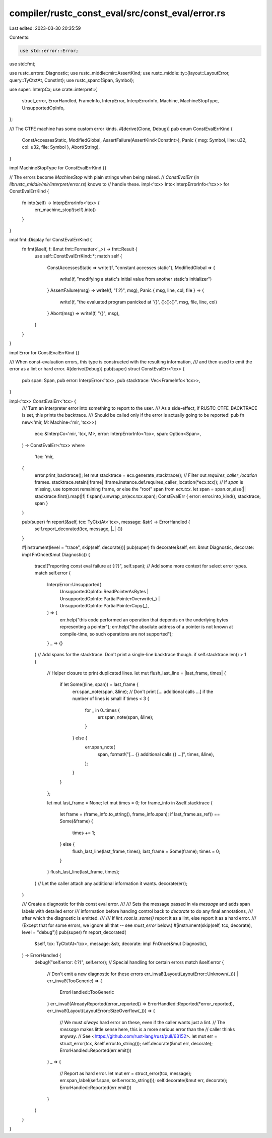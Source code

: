 compiler/rustc_const_eval/src/const_eval/error.rs
=================================================

Last edited: 2023-03-30 20:35:59

Contents:

.. code-block:: rs

    use std::error::Error;
use std::fmt;

use rustc_errors::Diagnostic;
use rustc_middle::mir::AssertKind;
use rustc_middle::ty::{layout::LayoutError, query::TyCtxtAt, ConstInt};
use rustc_span::{Span, Symbol};

use super::InterpCx;
use crate::interpret::{
    struct_error, ErrorHandled, FrameInfo, InterpError, InterpErrorInfo, Machine, MachineStopType,
    UnsupportedOpInfo,
};

/// The CTFE machine has some custom error kinds.
#[derive(Clone, Debug)]
pub enum ConstEvalErrKind {
    ConstAccessesStatic,
    ModifiedGlobal,
    AssertFailure(AssertKind<ConstInt>),
    Panic { msg: Symbol, line: u32, col: u32, file: Symbol },
    Abort(String),
}

impl MachineStopType for ConstEvalErrKind {}

// The errors become `MachineStop` with plain strings when being raised.
// `ConstEvalErr` (in `librustc_middle/mir/interpret/error.rs`) knows to
// handle these.
impl<'tcx> Into<InterpErrorInfo<'tcx>> for ConstEvalErrKind {
    fn into(self) -> InterpErrorInfo<'tcx> {
        err_machine_stop!(self).into()
    }
}

impl fmt::Display for ConstEvalErrKind {
    fn fmt(&self, f: &mut fmt::Formatter<'_>) -> fmt::Result {
        use self::ConstEvalErrKind::*;
        match self {
            ConstAccessesStatic => write!(f, "constant accesses static"),
            ModifiedGlobal => {
                write!(f, "modifying a static's initial value from another static's initializer")
            }
            AssertFailure(msg) => write!(f, "{:?}", msg),
            Panic { msg, line, col, file } => {
                write!(f, "the evaluated program panicked at '{}', {}:{}:{}", msg, file, line, col)
            }
            Abort(msg) => write!(f, "{}", msg),
        }
    }
}

impl Error for ConstEvalErrKind {}

/// When const-evaluation errors, this type is constructed with the resulting information,
/// and then used to emit the error as a lint or hard error.
#[derive(Debug)]
pub(super) struct ConstEvalErr<'tcx> {
    pub span: Span,
    pub error: InterpError<'tcx>,
    pub stacktrace: Vec<FrameInfo<'tcx>>,
}

impl<'tcx> ConstEvalErr<'tcx> {
    /// Turn an interpreter error into something to report to the user.
    /// As a side-effect, if RUSTC_CTFE_BACKTRACE is set, this prints the backtrace.
    /// Should be called only if the error is actually going to be reported!
    pub fn new<'mir, M: Machine<'mir, 'tcx>>(
        ecx: &InterpCx<'mir, 'tcx, M>,
        error: InterpErrorInfo<'tcx>,
        span: Option<Span>,
    ) -> ConstEvalErr<'tcx>
    where
        'tcx: 'mir,
    {
        error.print_backtrace();
        let mut stacktrace = ecx.generate_stacktrace();
        // Filter out `requires_caller_location` frames.
        stacktrace.retain(|frame| !frame.instance.def.requires_caller_location(*ecx.tcx));
        // If `span` is missing, use topmost remaining frame, or else the "root" span from `ecx.tcx`.
        let span = span.or_else(|| stacktrace.first().map(|f| f.span)).unwrap_or(ecx.tcx.span);
        ConstEvalErr { error: error.into_kind(), stacktrace, span }
    }

    pub(super) fn report(&self, tcx: TyCtxtAt<'tcx>, message: &str) -> ErrorHandled {
        self.report_decorated(tcx, message, |_| {})
    }

    #[instrument(level = "trace", skip(self, decorate))]
    pub(super) fn decorate(&self, err: &mut Diagnostic, decorate: impl FnOnce(&mut Diagnostic)) {
        trace!("reporting const eval failure at {:?}", self.span);
        // Add some more context for select error types.
        match self.error {
            InterpError::Unsupported(
                UnsupportedOpInfo::ReadPointerAsBytes
                | UnsupportedOpInfo::PartialPointerOverwrite(_)
                | UnsupportedOpInfo::PartialPointerCopy(_),
            ) => {
                err.help("this code performed an operation that depends on the underlying bytes representing a pointer");
                err.help("the absolute address of a pointer is not known at compile-time, so such operations are not supported");
            }
            _ => {}
        }
        // Add spans for the stacktrace. Don't print a single-line backtrace though.
        if self.stacktrace.len() > 1 {
            // Helper closure to print duplicated lines.
            let mut flush_last_line = |last_frame, times| {
                if let Some((line, span)) = last_frame {
                    err.span_note(span, &line);
                    // Don't print [... additional calls ...] if the number of lines is small
                    if times < 3 {
                        for _ in 0..times {
                            err.span_note(span, &line);
                        }
                    } else {
                        err.span_note(
                            span,
                            format!("[... {} additional calls {} ...]", times, &line),
                        );
                    }
                }
            };

            let mut last_frame = None;
            let mut times = 0;
            for frame_info in &self.stacktrace {
                let frame = (frame_info.to_string(), frame_info.span);
                if last_frame.as_ref() == Some(&frame) {
                    times += 1;
                } else {
                    flush_last_line(last_frame, times);
                    last_frame = Some(frame);
                    times = 0;
                }
            }
            flush_last_line(last_frame, times);
        }
        // Let the caller attach any additional information it wants.
        decorate(err);
    }

    /// Create a diagnostic for this const eval error.
    ///
    /// Sets the message passed in via `message` and adds span labels with detailed error
    /// information before handing control back to `decorate` to do any final annotations,
    /// after which the diagnostic is emitted.
    ///
    /// If `lint_root.is_some()` report it as a lint, else report it as a hard error.
    /// (Except that for some errors, we ignore all that -- see `must_error` below.)
    #[instrument(skip(self, tcx, decorate), level = "debug")]
    pub(super) fn report_decorated(
        &self,
        tcx: TyCtxtAt<'tcx>,
        message: &str,
        decorate: impl FnOnce(&mut Diagnostic),
    ) -> ErrorHandled {
        debug!("self.error: {:?}", self.error);
        // Special handling for certain errors
        match &self.error {
            // Don't emit a new diagnostic for these errors
            err_inval!(Layout(LayoutError::Unknown(_))) | err_inval!(TooGeneric) => {
                ErrorHandled::TooGeneric
            }
            err_inval!(AlreadyReported(error_reported)) => ErrorHandled::Reported(*error_reported),
            err_inval!(Layout(LayoutError::SizeOverflow(_))) => {
                // We must *always* hard error on these, even if the caller wants just a lint.
                // The `message` makes little sense here, this is a more serious error than the
                // caller thinks anyway.
                // See <https://github.com/rust-lang/rust/pull/63152>.
                let mut err = struct_error(tcx, &self.error.to_string());
                self.decorate(&mut err, decorate);
                ErrorHandled::Reported(err.emit())
            }
            _ => {
                // Report as hard error.
                let mut err = struct_error(tcx, message);
                err.span_label(self.span, self.error.to_string());
                self.decorate(&mut err, decorate);
                ErrorHandled::Reported(err.emit())
            }
        }
    }
}


